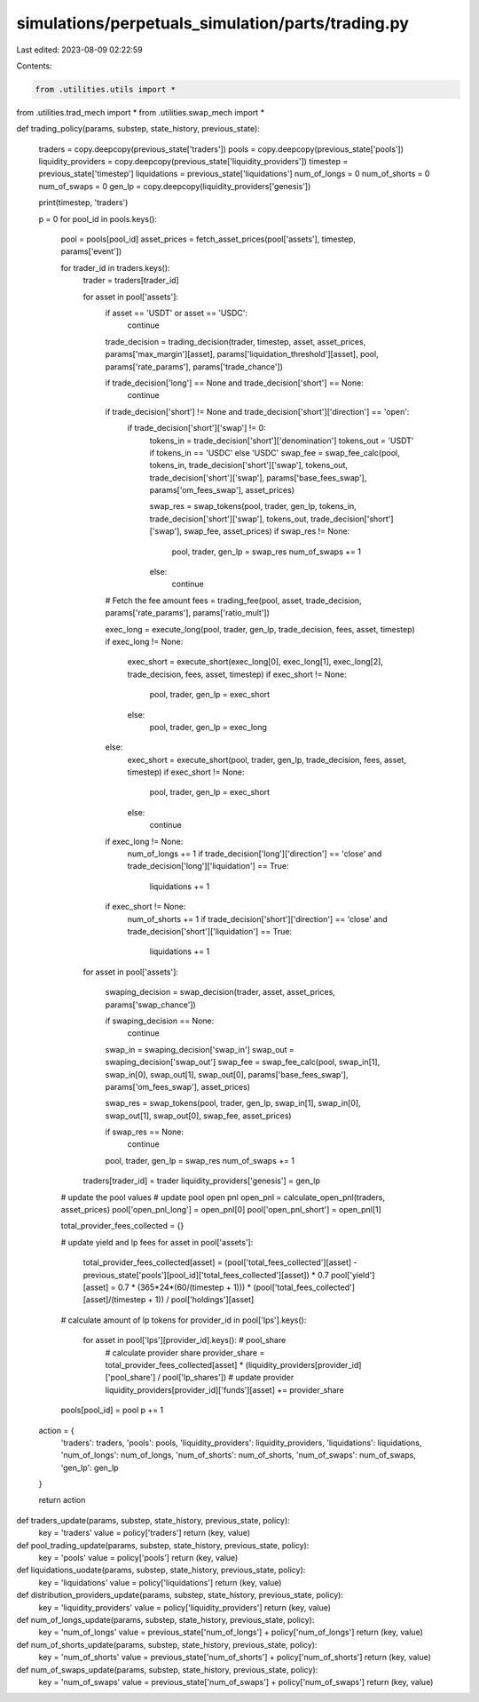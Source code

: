 simulations/perpetuals_simulation/parts/trading.py
==================================================

Last edited: 2023-08-09 02:22:59

Contents:

.. code-block:: py

    from .utilities.utils import *
from .utilities.trad_mech import *
from .utilities.swap_mech import *

def trading_policy(params, substep, state_history, previous_state):

    traders = copy.deepcopy(previous_state['traders'])
    pools = copy.deepcopy(previous_state['pools'])
    liquidity_providers = copy.deepcopy(previous_state['liquidity_providers'])
    timestep = previous_state['timestep']
    liquidations = previous_state['liquidations']
    num_of_longs = 0
    num_of_shorts = 0
    num_of_swaps = 0
    gen_lp = copy.deepcopy(liquidity_providers['genesis'])

    print(timestep, 'traders')

    p = 0
    for pool_id in pools.keys():
        pool = pools[pool_id]
        asset_prices = fetch_asset_prices(pool['assets'], timestep, params['event'])

        for trader_id in traders.keys():
            trader = traders[trader_id]

            for asset in pool['assets']:
                if asset == 'USDT' or asset == 'USDC':
                    continue

                trade_decision = trading_decision(trader, timestep, asset, asset_prices, params['max_margin'][asset], params['liquidation_threshold'][asset], pool, params['rate_params'], params['trade_chance'])

                if trade_decision['long'] == None and trade_decision['short'] == None:
                    continue

                if trade_decision['short'] != None and trade_decision['short']['direction'] == 'open':
                    if trade_decision['short']['swap'] != 0:
                        tokens_in = trade_decision['short']['denomination']
                        tokens_out = 'USDT' if tokens_in == 'USDC' else 'USDC'
                        swap_fee = swap_fee_calc(pool, tokens_in, trade_decision['short']['swap'], tokens_out, trade_decision['short']['swap'], params['base_fees_swap'], params['om_fees_swap'], asset_prices)

                        swap_res = swap_tokens(pool, trader, gen_lp, tokens_in, trade_decision['short']['swap'], tokens_out, trade_decision['short']['swap'], swap_fee, asset_prices)
                        if swap_res != None:
                            pool, trader, gen_lp = swap_res
                            num_of_swaps += 1
                        else:
                            continue

                # Fetch the fee amount
                fees = trading_fee(pool, asset, trade_decision, params['rate_params'], params['ratio_mult'])

                exec_long = execute_long(pool, trader, gen_lp, trade_decision, fees, asset, timestep)
                if exec_long != None:
                    exec_short = execute_short(exec_long[0], exec_long[1], exec_long[2], trade_decision, fees, asset, timestep)
                    if exec_short != None:
                        pool, trader, gen_lp = exec_short
                    else:
                        pool, trader, gen_lp = exec_long
                else:
                    exec_short = execute_short(pool, trader, gen_lp, trade_decision, fees, asset, timestep)
                    if exec_short != None:
                        pool, trader, gen_lp = exec_short
                    else:
                        continue

                if exec_long != None:
                    num_of_longs += 1
                    if trade_decision['long']['direction'] == 'close' and trade_decision['long']['liquidation'] == True:
                        liquidations += 1
                if exec_short != None:
                    num_of_shorts += 1
                    if trade_decision['short']['direction'] == 'close' and trade_decision['short']['liquidation'] == True:
                        liquidations += 1
            
            for asset in pool['assets']:

                swaping_decision = swap_decision(trader, asset, asset_prices, params['swap_chance'])

                if swaping_decision == None:
                    continue

                swap_in = swaping_decision['swap_in']
                swap_out = swaping_decision['swap_out']
                swap_fee = swap_fee_calc(pool, swap_in[1], swap_in[0], swap_out[1], swap_out[0], params['base_fees_swap'], params['om_fees_swap'], asset_prices)

                swap_res = swap_tokens(pool, trader, gen_lp, swap_in[1], swap_in[0], swap_out[1], swap_out[0], swap_fee, asset_prices)

                if swap_res == None:
                    continue

                pool, trader, gen_lp = swap_res
                num_of_swaps += 1

            traders[trader_id] = trader
            liquidity_providers['genesis'] = gen_lp

        # update the pool values
        # update pool open pnl
        open_pnl = calculate_open_pnl(traders, asset_prices)
        pool['open_pnl_long'] = open_pnl[0]
        pool['open_pnl_short'] = open_pnl[1]

        total_provider_fees_collected = {}

        # update yield and lp fees
        for asset in pool['assets']:
            total_provider_fees_collected[asset] = (pool['total_fees_collected'][asset] - previous_state['pools'][pool_id]['total_fees_collected'][asset]) * 0.7
            pool['yield'][asset] = 0.7 * (365*24*(60/(timestep + 1))) * (pool['total_fees_collected'][asset]/(timestep + 1)) / pool['holdings'][asset]
        
        # calculate amount of lp tokens
        for provider_id in pool['lps'].keys():
            for asset in pool['lps'][provider_id].keys(): # pool_share
                # calculate provider share
                provider_share = total_provider_fees_collected[asset] * (liquidity_providers[provider_id]['pool_share'] / pool['lp_shares'])
                # update provider
                liquidity_providers[provider_id]['funds'][asset] += provider_share

        pools[pool_id] = pool
        p += 1
        
    action = {
        'traders': traders,
        'pools': pools,
        'liquidity_providers': liquidity_providers,
        'liquidations': liquidations,
        'num_of_longs': num_of_longs,
        'num_of_shorts': num_of_shorts,
        'num_of_swaps': num_of_swaps,
        'gen_lp': gen_lp
    }

    return action

def traders_update(params, substep, state_history, previous_state, policy):
    key = 'traders'
    value = policy['traders']
    return (key, value)

def pool_trading_update(params, substep, state_history, previous_state, policy):
    key = 'pools'
    value = policy['pools']
    return (key, value)

def liquidations_uodate(params, substep, state_history, previous_state, policy):
    key = 'liquidations'
    value = policy['liquidations']
    return (key, value)

def distribution_providers_update(params, substep, state_history, previous_state, policy):
    key = 'liquidity_providers'
    value = policy['liquidity_providers']
    return (key, value)

def num_of_longs_update(params, substep, state_history, previous_state, policy):
    key = 'num_of_longs'
    value = previous_state['num_of_longs'] + policy['num_of_longs']
    return (key, value)

def num_of_shorts_update(params, substep, state_history, previous_state, policy):
    key = 'num_of_shorts'
    value = previous_state['num_of_shorts'] + policy['num_of_shorts']
    return (key, value)

def num_of_swaps_update(params, substep, state_history, previous_state, policy):
    key = 'num_of_swaps'
    value = previous_state['num_of_swaps'] + policy['num_of_swaps']
    return (key, value)

